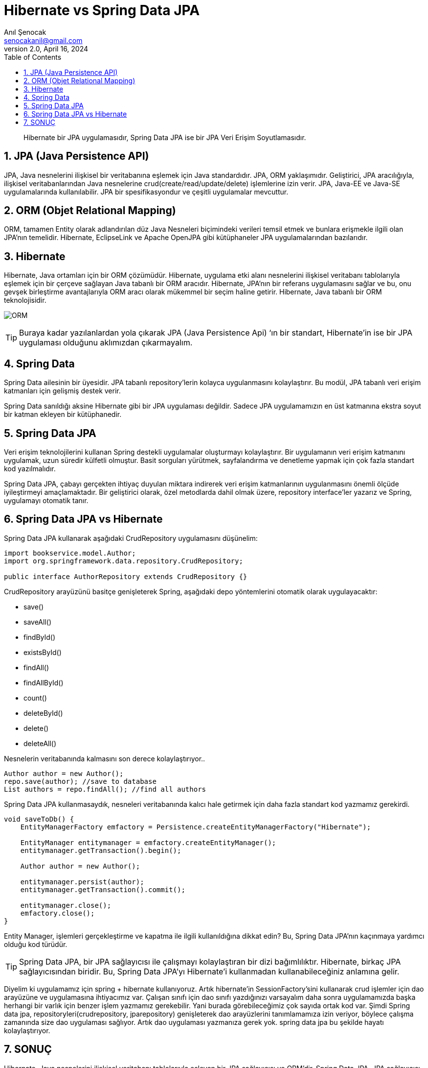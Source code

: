 = Hibernate vs Spring Data JPA
:source-highlighter: highlight.js
Anıl Şenocak <senocakanil@gmail.com>
2.0, April 16, 2024
:description: Hibernate bir JPA uygulamasıdır, Spring Data JPA ise bir JPA Veri Erişim Soyutlamasıdır.
:organization: Personal
:doctype: book
:preface-title: Preface
// Settings:
:experimental:
:reproducible:
:icons: font
:listing-caption: Listing
:sectnums:
:toc:
:toclevels: 3
:xrefstyle: short
:nofooter:

[%notitle]
--
[abstract]
{description}
--

== JPA (Java Persistence API)
JPA, Java nesnelerini ilişkisel bir veritabanına eşlemek için Java standardıdır. JPA, ORM yaklaşımıdır. Geliştirici, JPA aracılığıyla, ilişkisel veritabanlarından Java nesnelerine crud(create/read/update/delete) işlemlerine izin verir. JPA, Java-EE ve Java-SE uygulamalarında kullanılabilir. JPA bir spesifikasyondur ve çeşitli uygulamalar mevcuttur.

== ORM (Objet Relational Mapping)
ORM, tamamen Entity olarak adlandırılan düz Java Nesneleri biçimindeki verileri temsil etmek ve bunlara erişmekle ilgili olan JPA'nın temelidir. Hibernate, EclipseLink ve Apache OpenJPA gibi kütüphaneler JPA uygulamalarından bazılarıdır.

== Hibernate
Hibernate, Java ortamları için bir ORM çözümüdür. Hibernate, uygulama etki alanı nesnelerini ilişkisel veritabanı tablolarıyla eşlemek için bir çerçeve sağlayan Java tabanlı bir ORM aracıdır. Hibernate, JPA'nın bir referans uygulamasını sağlar ve bu, onu gevşek birleştirme avantajlarıyla ORM aracı olarak mükemmel bir seçim haline getirir.  Hibernate, Java tabanlı bir ORM teknolojisidir.

image:images/orm_example.png[ORM]

TIP: Buraya kadar yazılanlardan yola çıkarak JPA (Java Persistence Api) ‘ın bir standart, Hibernate’in ise bir JPA uygulaması olduğunu aklımızdan çıkarmayalım.


== Spring Data
Spring Data ailesinin bir üyesidir. JPA tabanlı repository'lerin kolayca uygulanmasını kolaylaştırır. Bu modül, JPA tabanlı veri erişim katmanları için gelişmiş destek verir.

Spring Data sanıldığı aksine Hibernate gibi bir JPA uygulaması değildir. Sadece JPA uygulamamızın en üst katmanına ekstra soyut bir katman ekleyen bir kütüphanedir.

== Spring Data JPA
Veri erişim teknolojilerini kullanan Spring destekli uygulamalar oluşturmayı kolaylaştırır. Bir uygulamanın veri erişim katmanını uygulamak, uzun süredir külfetli olmuştur. Basit sorguları yürütmek, sayfalandırma ve denetleme yapmak için çok fazla standart kod yazılmalıdır.

Spring Data JPA, çabayı gerçekten ihtiyaç duyulan miktara indirerek veri erişim katmanlarının uygulanmasını önemli ölçüde iyileştirmeyi amaçlamaktadır. Bir geliştirici olarak, özel metodlarda dahil olmak üzere, repository interface'ler yazarız ve Spring, uygulamayı otomatik tanır.

== Spring Data JPA vs Hibernate
Spring Data JPA kullanarak aşağıdaki CrudRepository uygulamasını düşünelim:
[source,java]
----
import bookservice.model.Author;
import org.springframework.data.repository.CrudRepository;

public interface AuthorRepository extends CrudRepository {}
----
CrudRepository arayüzünü basitçe genişleterek Spring, aşağıdaki depo yöntemlerini otomatik olarak uygulayacaktır:

- save()
- saveAll()
- findById()
- existsById()
- findAll()
- findAllById()
- count()
- deleteById()
- delete()
- deleteAll()

Nesnelerin veritabanında kalmasını son derece kolaylaştırıyor..

[source,java]
----
Author author = new Author();
repo.save(author); //save to database
List authors = repo.findAll(); //find all authors
----
Spring Data JPA kullanmasaydık, nesneleri veritabanında kalıcı hale getirmek için daha fazla standart kod yazmamız gerekirdi.

[source,java]
----
void saveToDb() {
    EntityManagerFactory emfactory = Persistence.createEntityManagerFactory("Hibernate");

    EntityManager entitymanager = emfactory.createEntityManager();
    entitymanager.getTransaction().begin();

    Author author = new Author();

    entitymanager.persist(author);
    entitymanager.getTransaction().commit();

    entitymanager.close();
    emfactory.close();
}
----
Entity Manager, işlemleri gerçekleştirme ve kapatma ile ilgili kullanıldığına dikkat edin? Bu, Spring Data JPA'nın kaçınmaya yardımcı olduğu kod türüdür.

TIP: Spring Data JPA, bir JPA sağlayıcısı ile çalışmayı kolaylaştıran bir dizi bağımlılıktır. Hibernate, birkaç JPA sağlayıcısından biridir. Bu, Spring Data JPA'yı Hibernate'i kullanmadan kullanabileceğiniz anlamına gelir.

Diyelim ki uygulamamız için spring + hibernate kullanıyoruz. Artık hibernate'in SessionFactory'sini kullanarak crud işlemler için dao arayüzüne ve uygulamasına ihtiyacımız var. Çalışan sınıfı için dao sınıfı yazdığınızı varsayalım daha sonra uygulamamızda başka herhangi bir varlık için benzer işlem yazmamız gerekebilir. Yani burada görebileceğimiz çok sayıda ortak kod var. Şimdi Spring data jpa, repositoryleri(crudrepository, jparepository) genişleterek dao arayüzlerini tanımlamamıza izin veriyor, böylece çalışma zamanında size dao uygulaması sağlıyor. Artık dao uygulaması yazmanıza gerek yok. spring data jpa bu şekilde hayatı kolaylaştırıyor.

== SONUÇ
Hibernate, Java nesnelerini ilişkisel veritabanı tablolarıyla eşleyen bir JPA sağlayıcısı ve ORM'dir. Spring Data JPA, JPA sağlayıcısı ile çalışmayı daha az ayrıntılı hale getiren bir soyutlamadır. Spring Data JPA'yı kullanarak Hibernate gibi bir JPA sağlayıcısının yönetiminde yer alan birçok standart kodu ortadan kaldırabilirsiniz.
